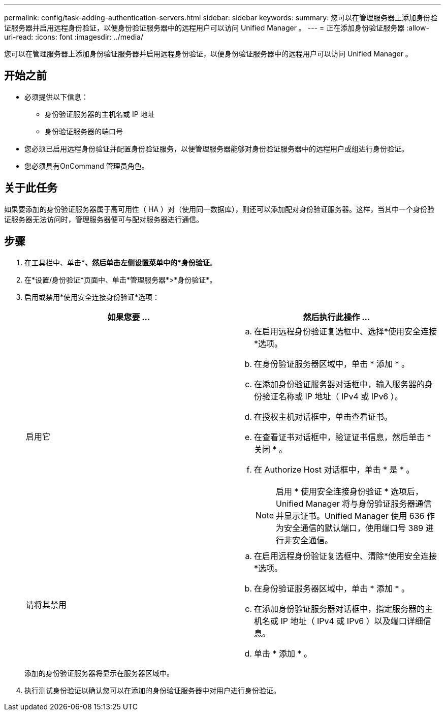 ---
permalink: config/task-adding-authentication-servers.html 
sidebar: sidebar 
keywords:  
summary: 您可以在管理服务器上添加身份验证服务器并启用远程身份验证，以便身份验证服务器中的远程用户可以访问 Unified Manager 。 
---
= 正在添加身份验证服务器
:allow-uri-read: 
:icons: font
:imagesdir: ../media/


[role="lead"]
您可以在管理服务器上添加身份验证服务器并启用远程身份验证，以便身份验证服务器中的远程用户可以访问 Unified Manager 。



== 开始之前

* 必须提供以下信息：
+
** 身份验证服务器的主机名或 IP 地址
** 身份验证服务器的端口号


* 您必须已启用远程身份验证并配置身份验证服务，以便管理服务器能够对身份验证服务器中的远程用户或组进行身份验证。
* 您必须具有OnCommand 管理员角色。




== 关于此任务

如果要添加的身份验证服务器属于高可用性（ HA ）对（使用同一数据库），则还可以添加配对身份验证服务器。这样，当其中一个身份验证服务器无法访问时，管理服务器便可与配对服务器进行通信。



== 步骤

. 在工具栏中、单击*image:../media/clusterpage-settings-icon.gif[""]*、然后单击左侧设置菜单中的*身份验证*。
. 在*设置/身份验证*页面中、单击*管理服务器*>*身份验证*。
. 启用或禁用*使用安全连接身份验证*选项：
+
|===
| 如果您要 ... | 然后执行此操作 ... 


 a| 
启用它
 a| 
.. 在启用远程身份验证复选框中、选择*使用安全连接*选项。
.. 在身份验证服务器区域中，单击 * 添加 * 。
.. 在添加身份验证服务器对话框中，输入服务器的身份验证名称或 IP 地址（ IPv4 或 IPv6 ）。
.. 在授权主机对话框中，单击查看证书。
.. 在查看证书对话框中，验证证书信息，然后单击 * 关闭 * 。
.. 在 Authorize Host 对话框中，单击 * 是 * 。
+
[NOTE]
====
启用 * 使用安全连接身份验证 * 选项后， Unified Manager 将与身份验证服务器通信并显示证书。Unified Manager 使用 636 作为安全通信的默认端口，使用端口号 389 进行非安全通信。

====




 a| 
请将其禁用
 a| 
.. 在启用远程身份验证复选框中、清除*使用安全连接*选项。
.. 在身份验证服务器区域中，单击 * 添加 * 。
.. 在添加身份验证服务器对话框中，指定服务器的主机名或 IP 地址（ IPv4 或 IPv6 ）以及端口详细信息。
.. 单击 * 添加 * 。


|===
+
添加的身份验证服务器将显示在服务器区域中。

. 执行测试身份验证以确认您可以在添加的身份验证服务器中对用户进行身份验证。

